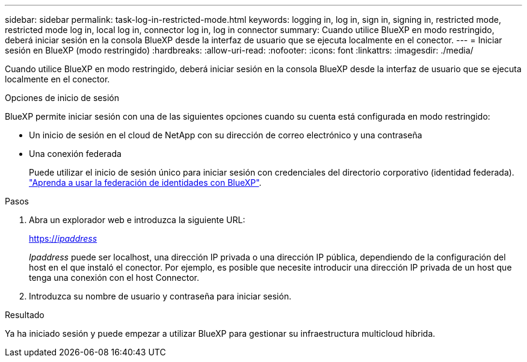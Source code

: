 ---
sidebar: sidebar 
permalink: task-log-in-restricted-mode.html 
keywords: logging in, log in, sign in, signing in, restricted mode, restricted mode log in, local log in, connector log in, log in connector 
summary: Cuando utilice BlueXP en modo restringido, deberá iniciar sesión en la consola BlueXP desde la interfaz de usuario que se ejecuta localmente en el conector. 
---
= Iniciar sesión en BlueXP (modo restringido)
:hardbreaks:
:allow-uri-read: 
:nofooter: 
:icons: font
:linkattrs: 
:imagesdir: ./media/


[role="lead"]
Cuando utilice BlueXP en modo restringido, deberá iniciar sesión en la consola BlueXP desde la interfaz de usuario que se ejecuta localmente en el conector.

.Opciones de inicio de sesión
BlueXP permite iniciar sesión con una de las siguientes opciones cuando su cuenta está configurada en modo restringido:

* Un inicio de sesión en el cloud de NetApp con su dirección de correo electrónico y una contraseña
* Una conexión federada
+
Puede utilizar el inicio de sesión único para iniciar sesión con credenciales del directorio corporativo (identidad federada). link:concept-federation.html["Aprenda a usar la federación de identidades con BlueXP"].



.Pasos
. Abra un explorador web e introduzca la siguiente URL:
+
https://_ipaddress_[]

+
_Ipaddress_ puede ser localhost, una dirección IP privada o una dirección IP pública, dependiendo de la configuración del host en el que instaló el conector. Por ejemplo, es posible que necesite introducir una dirección IP privada de un host que tenga una conexión con el host Connector.

. Introduzca su nombre de usuario y contraseña para iniciar sesión.


.Resultado
Ya ha iniciado sesión y puede empezar a utilizar BlueXP para gestionar su infraestructura multicloud híbrida.
